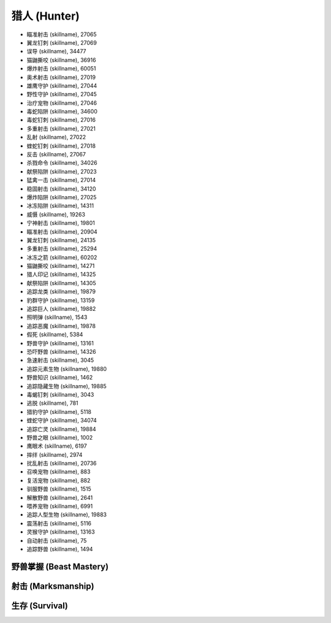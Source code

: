 .. _猎人技能ID:

猎人 (Hunter)
-------------------------------------------------------------------------------
.. image:: /_static/images/class-icon/Hunter.png
    :height: 128px
    :width: 128px

- 瞄准射击 (skillname), 27065
- 翼龙钉刺 (skillname), 27069
- 误导 (skillname), 34477
- 猫鼬撕咬 (skillname), 36916
- 爆炸射击 (skillname), 60051
- 奥术射击 (skillname), 27019
- 雄鹰守护 (skillname), 27044
- 野性守护 (skillname), 27045
- 治疗宠物 (skillname), 27046
- 毒蛇陷阱 (skillname), 34600
- 毒蛇钉刺 (skillname), 27016
- 多重射击 (skillname), 27021
- 乱射 (skillname), 27022
- 蝰蛇钉刺 (skillname), 27018
- 反击 (skillname), 27067
- 杀戮命令 (skillname), 34026
- 献祭陷阱 (skillname), 27023
- 猛禽一击 (skillname), 27014
- 稳固射击 (skillname), 34120
- 爆炸陷阱 (skillname), 27025
- 冰冻陷阱 (skillname), 14311
- 威慑 (skillname), 19263
- 宁神射击 (skillname), 19801
- 瞄准射击 (skillname), 20904
- 翼龙钉刺 (skillname), 24135
- 多重射击 (skillname), 25294
- 冰冻之箭 (skillname), 60202
- 猫鼬撕咬 (skillname), 14271
- 猎人印记 (skillname), 14325
- 献祭陷阱 (skillname), 14305
- 追踪龙类 (skillname), 19879
- 豹群守护 (skillname), 13159
- 追踪巨人 (skillname), 19882
- 照明弹 (skillname), 1543
- 追踪恶魔 (skillname), 19878
- 假死 (skillname), 5384
- 野兽守护 (skillname), 13161
- 恐吓野兽 (skillname), 14326
- 急速射击 (skillname), 3045
- 追踪元素生物 (skillname), 19880
- 野兽知识 (skillname), 1462
- 追踪隐藏生物 (skillname), 19885
- 毒蝎钉刺 (skillname), 3043
- 逃脱 (skillname), 781
- 猎豹守护 (skillname), 5118
- 蝰蛇守护 (skillname), 34074
- 追踪亡灵 (skillname), 19884
- 野兽之眼 (skillname), 1002
- 鹰眼术 (skillname), 6197
- 摔绊 (skillname), 2974
- 扰乱射击 (skillname), 20736
- 召唤宠物 (skillname), 883
- 复活宠物 (skillname), 882
- 驯服野兽 (skillname), 1515
- 解散野兽 (skillname), 2641
- 喂养宠物 (skillname), 6991
- 追踪人型生物 (skillname), 19883
- 震荡射击 (skillname), 5116
- 灵猴守护 (skillname), 13163
- 自动射击 (skillname), 75
- 追踪野兽 (skillname), 1494


野兽掌握 (Beast Mastery)
~~~~~~~~~~~~~~~~~~~~~~~~~~~~~~~~~~~~~~~~~~~~~~~~~~~~~~~~~~~~~~~~~~~~~~~~~~~~~~~


射击 (Marksmanship)
~~~~~~~~~~~~~~~~~~~~~~~~~~~~~~~~~~~~~~~~~~~~~~~~~~~~~~~~~~~~~~~~~~~~~~~~~~~~~~~


生存 (Survival)
~~~~~~~~~~~~~~~~~~~~~~~~~~~~~~~~~~~~~~~~~~~~~~~~~~~~~~~~~~~~~~~~~~~~~~~~~~~~~~~

